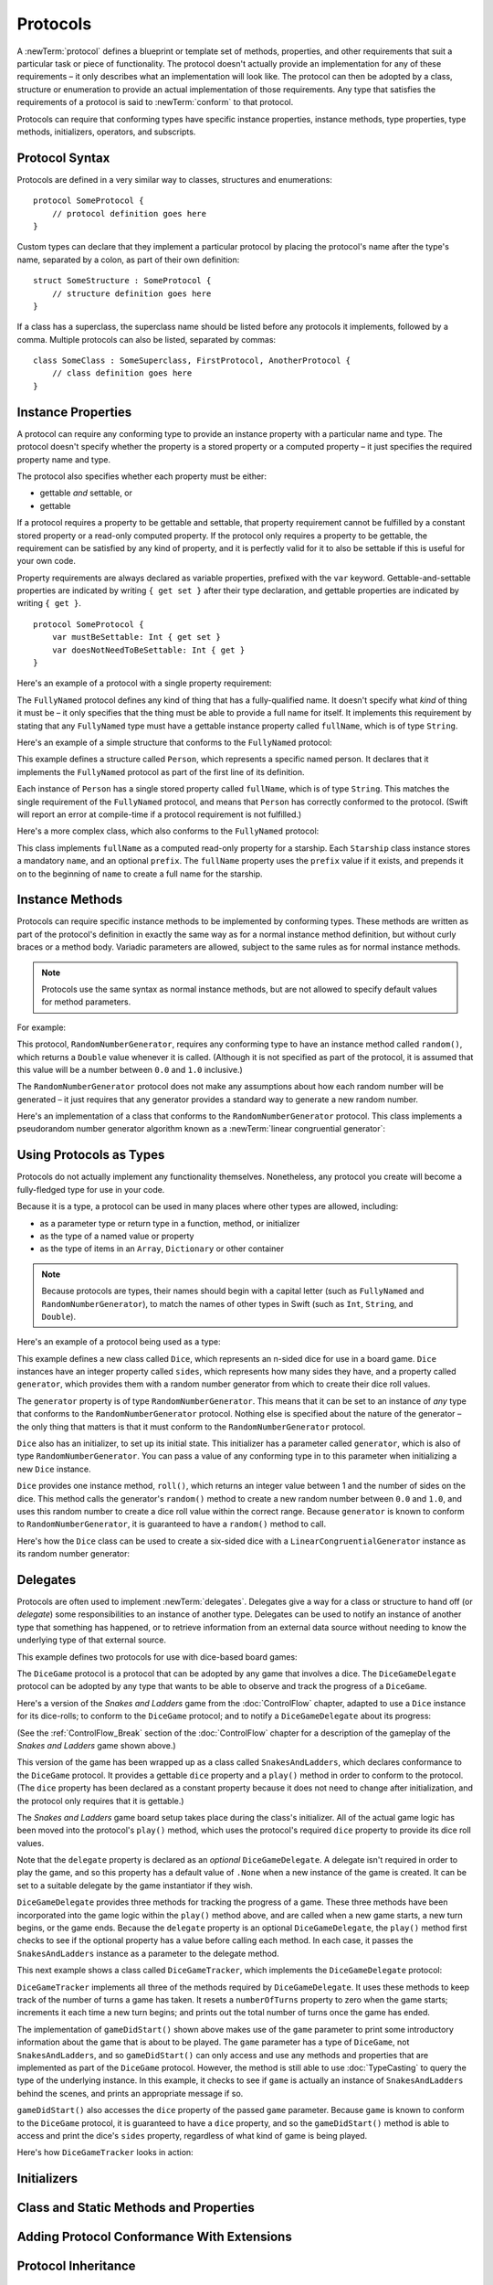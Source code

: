 .. docnote:: Subjects to be covered in this section

    * Definition of protocols
    * Adoption of protocols
    * Standard protocols (Equatable etc.)
    * Default implementations of methods
    * Protocol compositions

Protocols
=========

A :newTerm:`protocol` defines a blueprint or template set of
methods, properties, and other requirements
that suit a particular task or piece of functionality.
The protocol doesn't actually provide an implementation for any of these requirements –
it only describes what an implementation will look like.
The protocol can then be adopted by a class, structure or enumeration
to provide an actual implementation of those requirements.
Any type that satisfies the requirements of a protocol is said to
:newTerm:`conform` to that protocol.

Protocols can require that conforming types have specific
instance properties, instance methods, type properties, type methods,
initializers, operators, and subscripts.

.. _Protocols_ProtocolSyntax:

Protocol Syntax
---------------

Protocols are defined in a very similar way to classes, structures and enumerations:

::

    protocol SomeProtocol {
        // protocol definition goes here
    }

Custom types can declare that they implement a particular protocol
by placing the protocol's name after the type's name,
separated by a colon, as part of their own definition:

::

    struct SomeStructure : SomeProtocol {
        // structure definition goes here
    }

.. QUESTION: is "declare" the correct word to use here?

If a class has a superclass, the superclass name should be listed
before any protocols it implements, followed by a comma.
Multiple protocols can also be listed, separated by commas:

::

    class SomeClass : SomeSuperclass, FirstProtocol, AnotherProtocol {
        // class definition goes here
    }

.. _Protocols_InstanceProperties:

Instance Properties
-------------------

A protocol can require any conforming type to provide
an instance property with a particular name and type.
The protocol doesn't specify whether the property is
a stored property or a computed property –
it just specifies the required property name and type.

The protocol also specifies whether each property must be either:

* gettable *and* settable, or
* gettable

If a protocol requires a property to be gettable and settable,
that property requirement cannot be fulfilled by
a constant stored property or a read-only computed property.
If the protocol only requires a property to be gettable,
the requirement can be satisfied by any kind of property,
and it is perfectly valid for it to also be settable
if this is useful for your own code.

Property requirements are always declared as variable properties,
prefixed with the ``var`` keyword.
Gettable-and-settable properties are indicated by writing
``{ get set }`` after their type declaration,
and gettable properties are indicated by writing ``{ get }``.

::

    protocol SomeProtocol {
        var mustBeSettable: Int { get set }
        var doesNotNeedToBeSettable: Int { get }
    }

Here's an example of a protocol with a single property requirement:

.. testcode:: protocols

    --> protocol FullyNamed {
            var fullName: String { get }
        }

The ``FullyNamed`` protocol defines any kind of thing that has a fully-qualified name.
It doesn't specify what *kind* of thing it must be –
it only specifies that the thing must be able to provide a full name for itself.
It implements this requirement by stating that any ``FullyNamed`` type must have
a gettable instance property called ``fullName``, which is of type ``String``.

Here's an example of a simple structure that conforms to
the ``FullyNamed`` protocol:

.. testcode:: protocols

    --> struct Person : FullyNamed {
            var fullName: String
        }
    --> let john = Person(fullName: "John Appleseed")
    <<< // john : Person = Person("John Appleseed")
    /-> john.fullName is \"\(john.fullName)\"
    <-/ john.fullName is "John Appleseed"

This example defines a structure called ``Person``,
which represents a specific named person.
It declares that it implements the ``FullyNamed`` protocol
as part of the first line of its definition.

Each instance of ``Person`` has a single stored property called ``fullName``,
which is of type ``String``.
This matches the single requirement of the ``FullyNamed`` protocol,
and means that ``Person`` has correctly conformed to the protocol.
(Swift will report an error at compile-time if a protocol requirement is not fulfilled.)

Here's a more complex class, which also conforms to the ``FullyNamed`` protocol:

.. testcode:: protocols

    --> class Starship : FullyNamed {
            var prefix: String?
            var name: String
            init withName(name: String) prefix(String? = .None) {
                self.name = name
                self.prefix = prefix
            }
            var fullName: String {
                return (prefix ? prefix! + " " : "") + name
            }
        }
    --> var ncc1701 = Starship(withName: "Enterprise", prefix: "USS")
    <<< // ncc1701 : Starship = <Starship instance>
    /-> ncc1701.fullName is \"\(ncc1701.fullName)\"
    <-/ ncc1701.fullName is "USS Enterprise"

This class implements ``fullName`` as a computed read-only property for a starship.
Each ``Starship`` class instance stores a mandatory ``name``, and an optional ``prefix``.
The ``fullName`` property uses the ``prefix`` value if it exists,
and prepends it on to the beginning of ``name`` to create a full name for the starship.

.. TODO: add some advice on how protocols should be named

.. _Protocols_InstanceMethods:

Instance Methods
----------------

Protocols can require specific instance methods to be implemented by conforming types.
These methods are written as part of the protocol's definition
in exactly the same way as for a normal instance method definition,
but without curly braces or a method body.
Variadic parameters are allowed,
subject to the same rules as for normal instance methods.

.. note::

    Protocols use the same syntax as normal instance methods,
    but are not allowed to specify default values for method parameters.

For example:

.. testcode:: protocols

    --> protocol RandomNumberGenerator {
            func random() -> Double
        }

This protocol, ``RandomNumberGenerator``, requires any conforming type
to have an instance method called ``random()``,
which returns a ``Double`` value whenever it is called.
(Although it is not specified as part of the protocol,
it is assumed that this value will be
a number between ``0.0`` and ``1.0`` inclusive.)

.. QUESTION: should I *make* this range be part of the protocol?

The ``RandomNumberGenerator`` protocol does not make any assumptions
about how each random number will be generated –
it just requires that any generator provides a standard way
to generate a new random number.

Here's an implementation of a class that conforms to
the ``RandomNumberGenerator`` protocol.
This class implements a pseudorandom number generator algorithm known as
a :newTerm:`linear congruential generator`:

.. testcode:: protocols

    --> class LinearCongruentialGenerator : RandomNumberGenerator {
            var lastRandom = 42.0
            let m = 139968.0
            let a = 3877.0
            let c = 29573.0
            func random() -> Double {
                lastRandom = ((lastRandom * a + c) % m)
                return lastRandom / m
            }
        }
    --> let generator = LinearCongruentialGenerator()
    <<< // generator : LinearCongruentialGenerator = <LinearCongruentialGenerator instance>
    --> println("Here's a random number: \(generator.random())")
    <-- Here's a random number: 0.37465
    --> println("And another one: \(generator.random())")
    <-- And another one: 0.729024

.. _Protocols_UsingProtocolsAsTypes:

Using Protocols as Types
------------------------

Protocols do not actually implement any functionality themselves.
Nonetheless, any protocol you create will become a fully-fledged type for use in your code.

Because it is a type,
a protocol can be used in many places where other types are allowed, including:

* as a parameter type or return type in a function, method, or initializer
* as the type of a named value or property
* as the type of items in an ``Array``, ``Dictionary`` or other container

.. note::

    Because protocols are types,
    their names should begin with a capital letter
    (such as ``FullyNamed`` and ``RandomNumberGenerator``),
    to match the names of other types in Swift
    (such as ``Int``, ``String``, and ``Double``).

.. TODO: what else should be on this list? And should it actually be complete?

Here's an example of a protocol being used as a type:

.. testcode:: protocols

    --> class Dice {
            let sides: Int
            let generator: RandomNumberGenerator
            init withSides(sides: Int) generator(RandomNumberGenerator) {
                self.sides = sides
                self.generator = generator
            }
            func roll() -> Int {
                return Int(generator.random() * Double(sides)) + 1
            }
        }

This example defines a new class called ``Dice``,
which represents an n-sided dice for use in a board game.
``Dice`` instances have an integer property called ``sides``,
which represents how many sides they have,
and a property called ``generator``,
which provides them with a random number generator
from which to create their dice roll values.

The ``generator`` property is of type ``RandomNumberGenerator``.
This means that it can be set to an instance of
*any* type that conforms to the ``RandomNumberGenerator`` protocol.
Nothing else is specified about the nature of the generator –
the only thing that matters is that it must
conform to the ``RandomNumberGenerator`` protocol.

``Dice`` also has an initializer, to set up its initial state.
This initializer has a parameter called ``generator``,
which is also of type ``RandomNumberGenerator``.
You can pass a value of any conforming type in to this parameter
when initializing a new ``Dice`` instance.

``Dice`` provides one instance method, ``roll()``,
which returns an integer value between 1 and the number of sides on the dice.
This method calls the generator's ``random()`` method to create
a new random number between ``0.0`` and ``1.0``,
and uses this random number to create a dice roll value within the correct range.
Because ``generator`` is known to conform to ``RandomNumberGenerator``,
it is guaranteed to have a ``random()`` method to call.

.. QUESTION: would it be better to show Dice using a RandomNumberGenerator
   as a data source, a la UITableViewDataSource etc.?

.. TODO: mention that you can only do RandomNumberGenerator-like things
   with this property, because the property is only known to be a
   RandomNumberGenerator.

Here's how the ``Dice`` class can be used to create a six-sided dice
with a ``LinearCongruentialGenerator`` instance as its random number generator:

.. testcode:: protocols

    --> var d6 = Dice(withSides: 6, generator: LinearCongruentialGenerator())
    <<< // d6 : Dice = <Dice instance>
    --> for _ in 1..5 {
            println("Random dice roll is \(d6.roll())")
        }
    <-/ Random dice roll is 3
    <-/ Random dice roll is 5
    <-/ Random dice roll is 4
    <-/ Random dice roll is 5
    <-/ Random dice roll is 4

.. _Protocols_Delegates:

Delegates
---------

Protocols are often used to implement :newTerm:`delegates`.
Delegates give a way for a class or structure to hand off (or *delegate*)
some responsibilities to an instance of another type.
Delegates can be used to notify an instance of another type that something has happened,
or to retrieve information from an external data source without needing to know
the underlying type of that external source.

This example defines two protocols for use with dice-based board games:

.. testcode:: protocols

    --> protocol DiceGame {
            var dice: Dice { get }
            func play()
        }
    --> protocol DiceGameDelegate {
            func gameDidStart(game: DiceGame)
            func game(DiceGame) didStartNewTurnWithDiceRoll(diceRoll: Int)
            func gameDidEnd(game: DiceGame)
        }

The ``DiceGame`` protocol is a protocol that can be adopted
by any game that involves a dice.
The ``DiceGameDelegate`` protocol can be adopted by
any type that wants to be able to observe and track the progress of a ``DiceGame``.

.. QUESTION: should DiceGame be a protocol, or a base class?
   I figure a base class wouldn't actually be playable,
   but I want some common type to pass to the delegate.

Here's a version of the *Snakes and Ladders* game from the :doc:`ControlFlow` chapter,
adapted to use a ``Dice`` instance for its dice-rolls;
to conform to the ``DiceGame`` protocol;
and to notify a ``DiceGameDelegate`` about its progress:

.. testcode:: protocols

    --> class SnakesAndLadders : DiceGame {
            let finalSquare = 25
            let dice = Dice(withSides: 6, generator: LinearCongruentialGenerator())
            var square = 0
            var board = Array<Int>()
            var delegate: DiceGameDelegate? = .None
            init() {
                for _ in 0..finalSquare { board.append(0) }
                board[03] = +08; board[06] = +11; board[09] = +09; board[10] = +02
                board[14] = -10; board[19] = -11; board[22] = -02; board[24] = -08
            }
            func play() {
                square = 0
                if delegate { delegate!.gameDidStart(self) }
                while square != finalSquare {
                    let diceRoll = dice.roll()
                    if delegate {
                        delegate!.game(self, didStartNewTurnWithDiceRoll: diceRoll)
                    }
                    switch square + diceRoll {
                        case finalSquare:
                            break
                        case let x where x > finalSquare:
                            continue
                        default:
                            square += diceRoll
                            square += board[square]
                    }
                }
                if delegate { delegate!.gameDidEnd(self) }
            }
        }

(See the :ref:`ControlFlow_Break` section of the :doc:`ControlFlow` chapter
for a description of the gameplay of the *Snakes and Ladders* game shown above.)

This version of the game has been wrapped up as a class called ``SnakesAndLadders``,
which declares conformance to the ``DiceGame`` protocol.
It provides a gettable ``dice`` property and a ``play()`` method
in order to conform to the protocol.
(The ``dice`` property has been declared as a constant property
because it does not need to change after initialization,
and the protocol only requires that it is gettable.)

The *Snakes and Ladders* game board setup takes place during the class's initializer.
All of the actual game logic has been moved into the protocol's ``play()`` method,
which uses the protocol's required ``dice`` property to provide its dice roll values.

Note that the ``delegate`` property is declared as an *optional* ``DiceGameDelegate``.
A delegate isn't required in order to play the game,
and so this property has a default value of ``.None``
when a new instance of the game is created.
It can be set to a suitable delegate by the game instantiator if they wish.

``DiceGameDelegate`` provides three methods for tracking the progress of a game.
These three methods have been incorporated into the game logic within
the ``play()`` method above, and are called when
a new game starts, a new turn begins, or the game ends.
Because the ``delegate`` property is an optional ``DiceGameDelegate``,
the ``play()`` method first checks to see if the optional property has a value
before calling each method.
In each case, it passes the ``SnakesAndLadders`` instance as
a parameter to the delegate method.

This next example shows a class called ``DiceGameTracker``,
which implements the ``DiceGameDelegate`` protocol:

.. testcode:: protocols

    --> class DiceGameTracker : DiceGameDelegate {
            var numberOfTurns = 0
            func gameDidStart(game: DiceGame) {
                numberOfTurns = 0
                if game is SnakesAndLadders {
                    println("Started a new game of Snakes and Ladders")
                }
                println("The game is using a \(game.dice.sides)-sided dice")
            }
            func game(DiceGame) didStartNewTurnWithDiceRoll(diceRoll: Int) {
                ++numberOfTurns
                println("Rolled a \(diceRoll)")
            }
            func gameDidEnd(game: DiceGame) {
                println("The game lasted for \(numberOfTurns) turns")
            }
        }

``DiceGameTracker`` implements all three of the methods required by ``DiceGameDelegate``.
It uses these methods to keep track of the number of turns a game has taken.
It resets a ``numberOfTurns`` property to zero when the game starts;
increments it each time a new turn begins;
and prints out the total number of turns once the game has ended.

The implementation of ``gameDidStart()`` shown above makes use of the ``game`` parameter
to print some introductory information about the game that is about to be played.
The ``game`` parameter has a type of ``DiceGame``, not ``SnakesAndLadders``,
and so ``gameDidStart()`` can only access and use any methods and properties that
are implemented as part of the ``DiceGame`` protocol.
However, the method is still able to use :doc:`TypeCasting` to
query the type of the underlying instance.
In this example, it checks to see if ``game`` is actually
an instance of ``SnakesAndLadders`` behind the scenes,
and prints an appropriate message if so.

``gameDidStart()`` also accesses the ``dice`` property of the passed ``game`` parameter.
Because ``game`` is known to conform to the ``DiceGame`` protocol,
it is guaranteed to have a ``dice`` property,
and so the ``gameDidStart()`` method is able to access and print the dice's ``sides`` property,
regardless of what kind of game is being played.

Here's how ``DiceGameTracker`` looks in action:

.. testcode:: protocols

    --> let tracker = DiceGameTracker()
    <<< // tracker : DiceGameTracker = <DiceGameTracker instance>
    --> let game = SnakesAndLadders()
    <<< // game : SnakesAndLadders = <SnakesAndLadders instance>
    --> game.delegate = tracker
    --> game.play()
    <-/ Started a new game of Snakes and Ladders
    <-/ The game is using a 6-sided dice
    <-/ Rolled a 3
    <-/ Rolled a 5
    <-/ Rolled a 4
    <-/ Rolled a 5
    <-/ The game lasted for 4 turns

.. TODO: expand this example to show how you can initialize from a type.
   Perhaps a function that returns a random game type to play
   (even though we only have one game)
   and the game is instantiated through the type?

Initializers
------------

.. write-me::

.. You can't construct from a protocol
.. You can define initializer requirements in protocols

Class and Static Methods and Properties
---------------------------------------

.. write-me::

.. Protocols can provide class (and static) functions and properties
   (although rdar://14620454 and rdar://15242744).

Adding Protocol Conformance With Extensions
-------------------------------------------

.. write-me::

.. Extensions can make an existing type conform to a protocol

Protocol Inheritance
--------------------

.. write-me::

.. Protocols can inherit from other protocols
.. Perhaps use a Printable and FancyPrintable kind of example

Protocol Composition
--------------------

.. write-me::

.. protocol<P1, P2> syntax for protocol conformance aka "something that conforms to multiple protocols"

Checking for Protocol Conformance
---------------------------------

.. write-me::

.. is and as
.. Perhaps follow on from the Printable and FancyPrintable example
   to check for conformance and call the appropriate print method

Optional Requirements
---------------------

.. write-me::

.. Non-mandatory protocol requirements via @optional
.. Checking for (and calling) optional implementations via optional binding and closures
.. all dependent on the implementation of rdar://16101161

.. Other things to be included:
.. ----------------------------

.. Class-only protocols
.. @obj-c protocols
.. Curried functions in protocols
.. Standard-library protocols such as Sequence, Equatable etc.?
.. Show how to make a custom type conform to LogicValue or some other protocol
.. LogicValue certainly needs to be mentioned in here somewhere
.. Show a protocol being used by an enumeration
.. accessing protocol methods, properties etc. through a named value that is *just* of protocol type
.. Protocols can't be nested, but nested types can implement protocols

.. refnote:: References

    * https://[Internal Staging Server]/docs/whitepaper/GuidedTour.html#protocols
